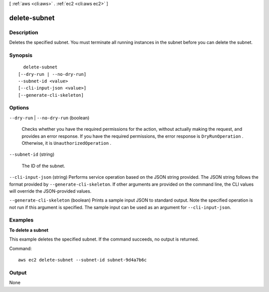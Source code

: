 [ :ref:`aws <cli:aws>` . :ref:`ec2 <cli:aws ec2>` ]

.. _cli:aws ec2 delete-subnet:


*************
delete-subnet
*************



===========
Description
===========



Deletes the specified subnet. You must terminate all running instances in the subnet before you can delete the subnet.



========
Synopsis
========

::

    delete-subnet
  [--dry-run | --no-dry-run]
  --subnet-id <value>
  [--cli-input-json <value>]
  [--generate-cli-skeleton]




=======
Options
=======

``--dry-run`` | ``--no-dry-run`` (boolean)


  Checks whether you have the required permissions for the action, without actually making the request, and provides an error response. If you have the required permissions, the error response is ``DryRunOperation`` . Otherwise, it is ``UnauthorizedOperation`` .

  

``--subnet-id`` (string)


  The ID of the subnet.

  

``--cli-input-json`` (string)
Performs service operation based on the JSON string provided. The JSON string follows the format provided by ``--generate-cli-skeleton``. If other arguments are provided on the command line, the CLI values will override the JSON-provided values.

``--generate-cli-skeleton`` (boolean)
Prints a sample input JSON to standard output. Note the specified operation is not run if this argument is specified. The sample input can be used as an argument for ``--cli-input-json``.



========
Examples
========

**To delete a subnet**

This example deletes the specified subnet. If the command succeeds, no output is returned.

Command::

  aws ec2 delete-subnet --subnet-id subnet-9d4a7b6c


======
Output
======

None